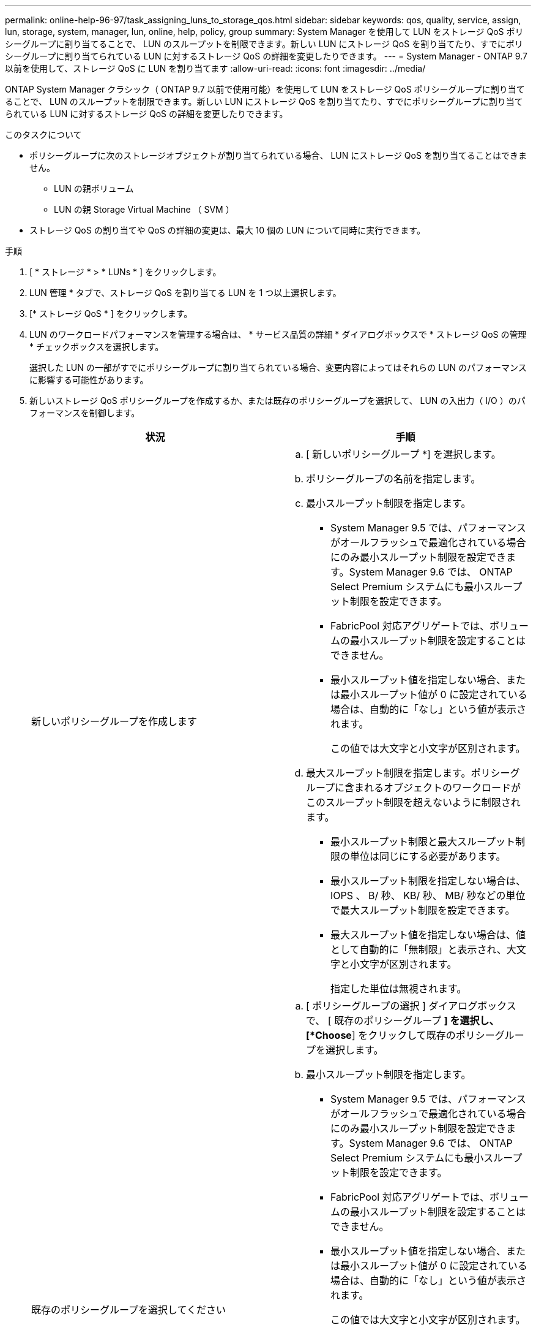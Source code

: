---
permalink: online-help-96-97/task_assigning_luns_to_storage_qos.html 
sidebar: sidebar 
keywords: qos, quality, service, assign, lun, storage, system, manager, lun, online, help, policy, group 
summary: System Manager を使用して LUN をストレージ QoS ポリシーグループに割り当てることで、 LUN のスループットを制限できます。新しい LUN にストレージ QoS を割り当てたり、すでにポリシーグループに割り当てられている LUN に対するストレージ QoS の詳細を変更したりできます。 
---
= System Manager - ONTAP 9.7 以前を使用して、ストレージ QoS に LUN を割り当てます
:allow-uri-read: 
:icons: font
:imagesdir: ../media/


[role="lead"]
ONTAP System Manager クラシック（ ONTAP 9.7 以前で使用可能）を使用して LUN をストレージ QoS ポリシーグループに割り当てることで、 LUN のスループットを制限できます。新しい LUN にストレージ QoS を割り当てたり、すでにポリシーグループに割り当てられている LUN に対するストレージ QoS の詳細を変更したりできます。

.このタスクについて
* ポリシーグループに次のストレージオブジェクトが割り当てられている場合、 LUN にストレージ QoS を割り当てることはできません。
+
** LUN の親ボリューム
** LUN の親 Storage Virtual Machine （ SVM ）


* ストレージ QoS の割り当てや QoS の詳細の変更は、最大 10 個の LUN について同時に実行できます。


.手順
. [ * ストレージ * > * LUNs * ] をクリックします。
. LUN 管理 * タブで、ストレージ QoS を割り当てる LUN を 1 つ以上選択します。
. [* ストレージ QoS * ] をクリックします。
. LUN のワークロードパフォーマンスを管理する場合は、 * サービス品質の詳細 * ダイアログボックスで * ストレージ QoS の管理 * チェックボックスを選択します。
+
選択した LUN の一部がすでにポリシーグループに割り当てられている場合、変更内容によってはそれらの LUN のパフォーマンスに影響する可能性があります。

. 新しいストレージ QoS ポリシーグループを作成するか、または既存のポリシーグループを選択して、 LUN の入出力（ I/O ）のパフォーマンスを制御します。
+
|===
| 状況 | 手順 


 a| 
新しいポリシーグループを作成します
 a| 
.. [ 新しいポリシーグループ *] を選択します。
.. ポリシーグループの名前を指定します。
.. 最小スループット制限を指定します。
+
*** System Manager 9.5 では、パフォーマンスがオールフラッシュで最適化されている場合にのみ最小スループット制限を設定できます。System Manager 9.6 では、 ONTAP Select Premium システムにも最小スループット制限を設定できます。
*** FabricPool 対応アグリゲートでは、ボリュームの最小スループット制限を設定することはできません。
*** 最小スループット値を指定しない場合、または最小スループット値が 0 に設定されている場合は、自動的に「なし」という値が表示されます。
+
この値では大文字と小文字が区別されます。



.. 最大スループット制限を指定します。ポリシーグループに含まれるオブジェクトのワークロードがこのスループット制限を超えないように制限されます。
+
*** 最小スループット制限と最大スループット制限の単位は同じにする必要があります。
*** 最小スループット制限を指定しない場合は、 IOPS 、 B/ 秒、 KB/ 秒、 MB/ 秒などの単位で最大スループット制限を設定できます。
*** 最大スループット値を指定しない場合は、値として自動的に「無制限」と表示され、大文字と小文字が区別されます。
+
指定した単位は無視されます。







 a| 
既存のポリシーグループを選択してください
 a| 
.. [ ポリシーグループの選択 ] ダイアログボックスで、 [ 既存のポリシーグループ *] を選択し、 [*Choose*] をクリックして既存のポリシーグループを選択します。
.. 最小スループット制限を指定します。
+
*** System Manager 9.5 では、パフォーマンスがオールフラッシュで最適化されている場合にのみ最小スループット制限を設定できます。System Manager 9.6 では、 ONTAP Select Premium システムにも最小スループット制限を設定できます。
*** FabricPool 対応アグリゲートでは、ボリュームの最小スループット制限を設定することはできません。
*** 最小スループット値を指定しない場合、または最小スループット値が 0 に設定されている場合は、自動的に「なし」という値が表示されます。
+
この値では大文字と小文字が区別されます。



.. 最大スループット制限を指定します。ポリシーグループに含まれるオブジェクトのワークロードがこのスループット制限を超えないように制限されます。
+
*** 最小スループット制限と最大スループット制限の単位は同じにする必要があります。
*** 最小スループット制限を指定しない場合は、 IOPS 、 B/ 秒、 KB/ 秒、 MB/ 秒などの単位で最大スループット制限を設定できます。
*** 最大スループット値を指定しない場合は、値として自動的に「無制限」と表示され、大文字と小文字が区別されます。
+
指定した単位は無視されます。

+
ポリシーグループが複数のオブジェクトに割り当てられている場合、指定した最大スループットはそれらのオブジェクトの合計スループットです。





|===
. 選択した LUN のリストを確認する LUN の数を指定するリンクをクリックし、リストから LUN を削除する場合は「 * 破棄」をクリックします。
+
このリンクは、複数の LUN を選択した場合にのみ表示されます。

. [OK] をクリックします。


